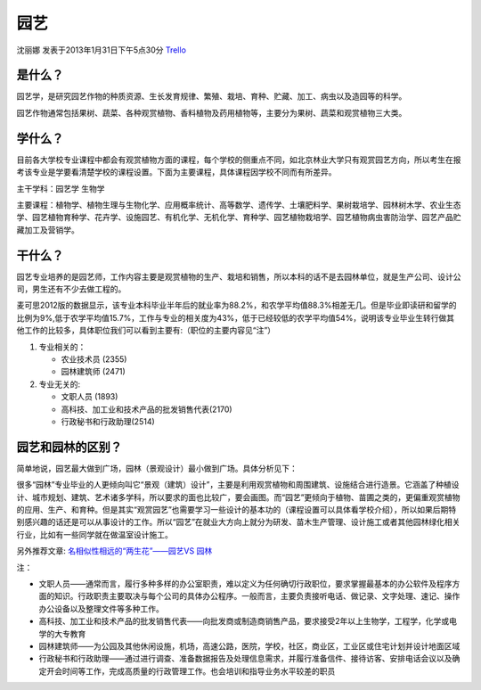 园艺
============
沈丽娜 发表于2013年1月31日下午5点30分 `Trello`_

.. _`Trello`: https://trello.com/card/lina/5073046e9ccf02412488bbcb/381

是什么？
-----------
园艺学，是研究园艺作物的种质资源、生长发育规律、繁殖、栽培、育种、贮藏、加工、病虫以及造园等的科学。

园艺作物通常包括果树、蔬菜、各种观赏植物、香料植物及药用植物等，主要分为果树、蔬菜和观赏植物三大类。

学什么？
----------
目前各大学校专业课程中都会有观赏植物方面的课程，每个学校的侧重点不同，如北京林业大学只有观赏园艺方向，所以考生在报考该专业是学要看清楚学校的课程设置。下面为主要课程，具体课程因学校不同而有所差异。

主干学科：园艺学 生物学

主要课程：植物学、植物生理与生物化学、应用概率统计、高等数学、遗传学、土壤肥料学、果树栽培学、园林树木学、农业生态学、园艺植物育种学、花卉学、设施园艺、有机化学、无机化学、育种学、园艺植物栽培学、园艺植物病虫害防治学、园艺产品贮藏加工及营销学。

干什么？
----------
园艺专业培养的是园艺师，工作内容主要是观赏植物的生产、栽培和销售，所以本科的话不是去园林单位，就是生产公司、设计公司，男生还有不少去做工程的。

麦可思2012版的数据显示，该专业本科毕业半年后的就业率为88.2%，和农学平均值88.3%相差无几。但是毕业即读研和留学的比例为9%,低于农学平均值15.7%，工作与专业的相关度为43%，低于已经较低的农学平均值54%，说明该专业毕业生转行做其他工作的比较多，具体职位我们可以看到主要有:（职位的主要内容见“注”）

1. 专业相关的：

   * 农业技术员 (2355) 
   * 园林建筑师 (2471)

2. 专业无关的:
   
   * 文职人员 (1893)
   * 高科技、加工业和技术产品的批发销售代表(2170)
   * 行政秘书和行政助理(2514)
      
园艺和园林的区别？
-------------------
简单地说，园艺最大做到广场，园林（景观设计）最小做到广场。具体分析见下：

很多“园林”专业毕业的人更倾向叫它“景观（建筑）设计”，主要是利用观赏植物和周围建筑、设施结合进行造景。它涵盖了种植设计、城市规划、建筑、艺术诸多学科，所以要求的面也比较广，要会画图。而“园艺”更倾向于植物、苗圃之类的，更偏重观赏植物的应用、生产、和育种。但是其实“观赏园艺”也需要学习一些设计的基本功的（课程设置可以具体看学校介绍），所以如果后期特别感兴趣的话还是可以从事设计的工作。所以“园艺”在就业大方向上就分为研发、苗木生产管理、设计施工或者其他园林绿化相关行业，比如有一些同学就在做温室设计施工。

另外推荐文章: `名相似性相远的“两生花”——园艺VS 园林`_ 

.. _`名相似性相远的“两生花”——园艺VS 园林`: http://bbs.yingjiesheng.com/forum.php?mod=viewthread&tid=29791&page=1&authorid=457212

     
注：

* 文职人员——通常而言，履行多种多样的办公室职责，难以定义为任何确切行政职位，要求掌握最基本的办公软件及程序方面的知识。行政职责主要取决与每个公司的具体办公程序。一般而言，主要负责接听电话、做记录、文字处理、速记、操作办公设备以及整理文件等多种工作。

* 高科技、加工业和技术产品的批发销售代表——向批发商或制造商销售产品，要求接受2年以上生物学，工程学，化学或电学的大专教育

* 园林建筑师——为公园及其他休闲设施，机场，高速公路，医院，学校，社区，商业区，工业区或住宅计划并设计地面区域

* 行政秘书和行政助理——通过进行调查、准备数据报告及处理信息需求，并履行准备信件、接待访客、安排电话会议以及确定开会时间等工作，完成高质量的行政管理工作。也会培训和指导业务水平较差的职员



